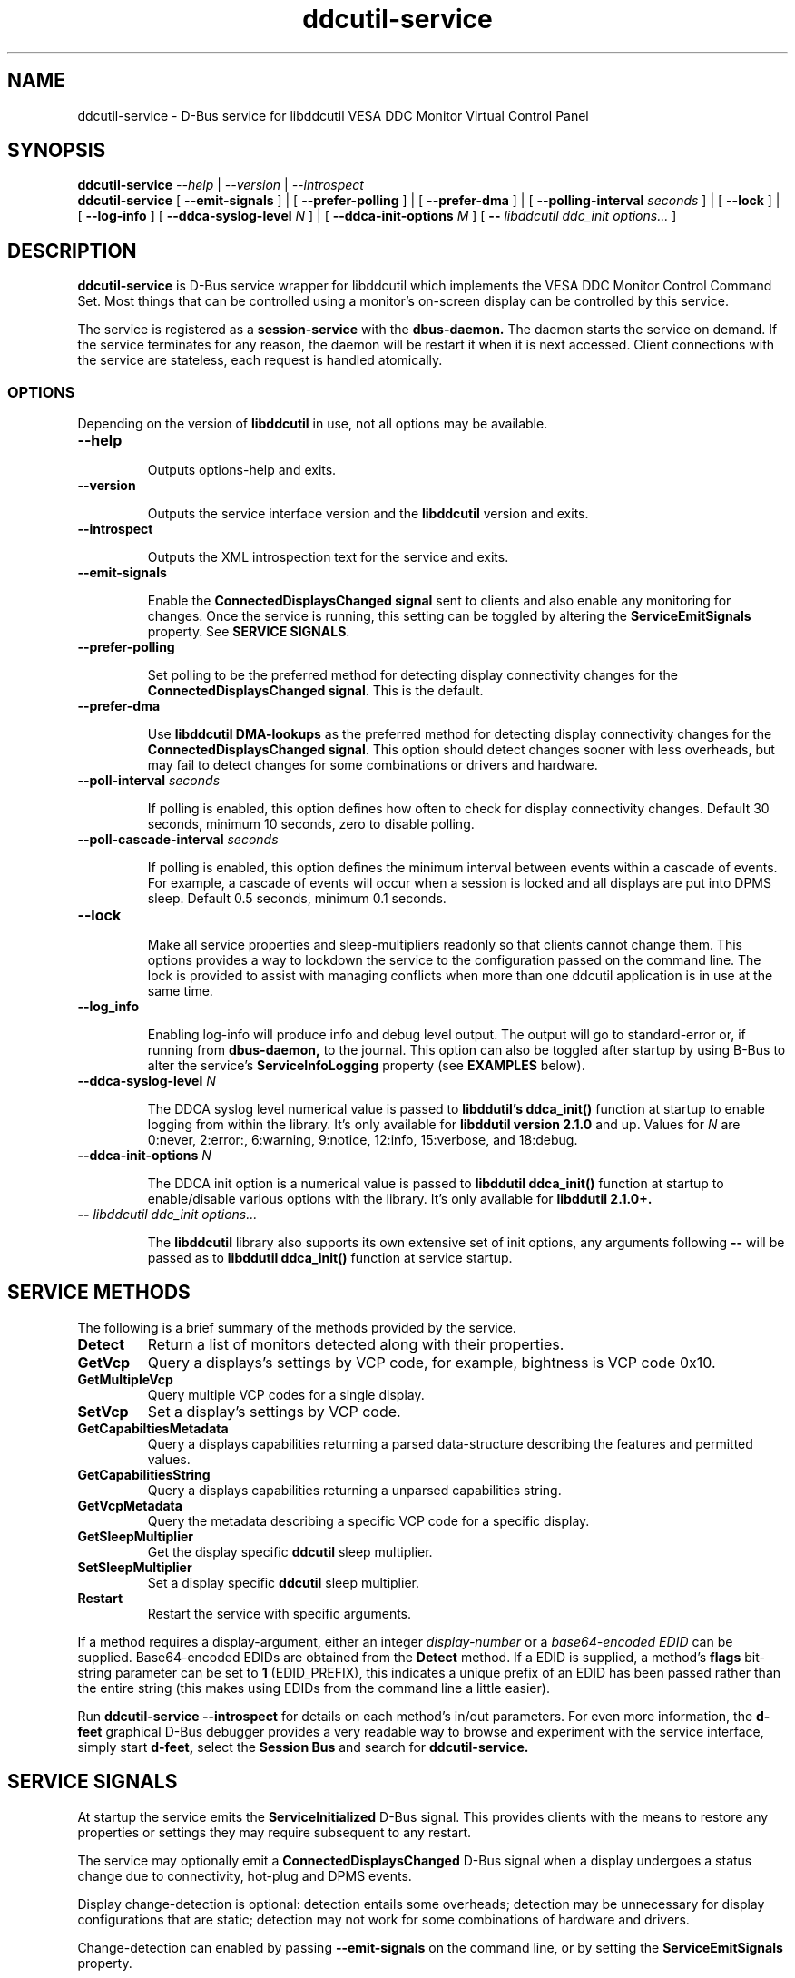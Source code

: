 .TH ddcutil-service 1 "ddcutil-service" "MH" \" -*- nroff -*-
.SH NAME
ddcutil-service \- D-Bus service for libddcutil VESA DDC Monitor Virtual Control Panel
.SH SYNOPSIS

.B ddcutil-service
.I --help
|
.I --version
|
.I --introspect
.br
.B ddcutil-service
[
.B --emit-signals
]
|
[
.B --prefer-polling
]
|
[
.B --prefer-dma
]
|
[
.B --polling-interval \fIseconds\fP
]
|
[
.B --lock
]
|
[
.B --log-info
]
[
.B --ddca-syslog-level \fIN\fP
]
|
[
.B --ddca-init-options \fIM\fP
]
[
.B -- \fIlibddcutil ddc_init options...\fP
]

.SH DESCRIPTION
.B ddcutil-service
is D-Bus service wrapper for libddcutil which
implements the VESA DDC Monitor Control Command Set.
Most things that can be controlled using a monitor's on-screen
display can be controlled by this service.

The
service
is registered as a
.B session-service
with the
.B dbus-daemon.
The daemon starts the service on demand.
If the service terminates for any reason, the daemon will be restart
it when it is next accessed.
Client connections with the service are stateless, each request
is handled atomically.

.SS OPTIONS

Depending on the version of
.B libddcutil
in use, not all options may be available.

.TP
.B "--help"

Outputs options-help and exits.

.TP
.B "--version"

Outputs the service interface version and the
.B libddcutil
version and exits.

.TP
.B "--introspect"

Outputs the XML introspection text for the service and exits.

.TP
.B "--emit-signals"

Enable the
.B ConnectedDisplaysChanged signal
sent to clients and also enable any monitoring for changes.
Once the service is running, this setting can be toggled by altering the
.B ServiceEmitSignals
property.
See \fBSERVICE SIGNALS\fP.

.TP
.B "--prefer-polling"

Set polling to be the preferred method for detecting display connectivity changes
for the \fBConnectedDisplaysChanged signal\fP.  This is the default.

.TP
.B "--prefer-dma"

Use
.B libddcutil DMA-lookups
as the preferred method for detecting display connectivity changes
for the \fBConnectedDisplaysChanged signal\fP.  This option should detect changes sooner
with less overheads, but may fail to detect changes for some combinations or drivers and hardware.


.TP
.B "--poll-interval" \fIseconds\fP

If polling is enabled, this option defines how often to check for display
connectivity changes.  Default 30 seconds,  minimum 10 seconds, zero to disable polling.

.TP
.B "--poll-cascade-interval" \fIseconds\fP

If polling is enabled, this option defines the minimum interval between
events within a cascade of events. For example, a cascade of events will
occur when a session is locked and all displays are put into DPMS sleep.
Default 0.5 seconds,  minimum 0.1 seconds.

.TP
.B "--lock"

Make all service properties and sleep-multipliers readonly so
that clients cannot change them. This options provides a way to
lockdown the service to the configuration passed on the command line.
The lock is provided to assist with managing conflicts
when more than one ddcutil application is in use at the same time.

.TP
.B "--log_info"

Enabling log-info will produce info and debug level output.  The
output will go to standard-error or, if running from
.B dbus-daemon,
to the journal.
This option can also be toggled after startup by using B-Bus
to alter the
service's
.B ServiceInfoLogging
property (see
.B EXAMPLES
below).

.TP
.B "--ddca-syslog-level" \fIN\fP

The DDCA syslog level numerical value is passed to
.B libddutil's ddca_init()
function at startup to enable logging from within the library.
It's only available for
.B libddutil version 2.1.0
and up.
Values for
.I N
are 0:never, 2:error:, 6:warning, 9:notice, 12:info, 15:verbose, and 18:debug.

.TP
.B "--ddca-init-options" \fIN\fP

The DDCA init option is a numerical value is passed to
.B libddutil ddca_init()
function at startup to enable/disable various options with the library.
It's only available for
.B libddutil 2.1.0+.

.TP
.B -- \fIlibddcutil ddc_init options...\fP

The
.B libddcutil
library also supports its own extensive set of init options, any arguments following
.B --
will be passed as to
.B libddutil ddca_init()
function at service startup.

.SH SERVICE METHODS

The following is a brief summary of the methods provided by the service.

.TP
.B Detect
Return a list of monitors detected along with their properties.

.TP
.B GetVcp
Query a displays's settings by VCP code, for example, bightness is VCP code 0x10.

.TP
.B GetMultipleVcp
Query multiple VCP codes for a single display.

.TP
.B SetVcp
Set a display's settings by VCP code.

.TP
.B GetCapabiltiesMetadata
Query a displays capabilities returning a parsed data-structure describing the
features and permitted values.

.TP
.B GetCapabilitiesString
Query a displays capabilities returning a unparsed capabilities string.

.TP
.B GetVcpMetadata
Query the metadata describing a specific VCP code for a specific display.

.TP
.B GetSleepMultiplier
Get the display specific
.B ddcutil
sleep multiplier.

.TP
.B SetSleepMultiplier
Set a display specific
.B ddcutil
sleep multiplier.

.TP
.B Restart
Restart the service with specific arguments.

.PP
If a method requires a display-argument, either an integer
.I display-number
or a
.I base64-encoded EDID
can be supplied. Base64-encoded EDIDs are obtained from the
.B Detect
method.  If a EDID is supplied, a method's
.B flags
bit-string parameter can be set to
.B 1
(EDID_PREFIX),
this indicates a unique prefix of an EDID has been passed rather than
the entire string (this makes using EDIDs from the command line a little easier).

Run
.B ddcutil-service --introspect
for details on each method's in/out parameters. For even more
information, the
.B d-feet
graphical D-Bus debugger provides a very readable
way to browse and experiment with the service interface, simply start
.B d-feet,
select the
.B Session Bus
and search for
.B ddcutil-service.

.SH SERVICE SIGNALS

At startup the service emits the
.B ServiceInitialized
D-Bus signal.  This provides clients with the means to restore
any properties or settings they may require subsequent to any
restart.

The service may optionally emit a
.B ConnectedDisplaysChanged
D-Bus signal when a display undergoes a status change
due to connectivity, hot-plug and DPMS events.

Display change-detection is optional:  detection entails some overheads;
detection may be unnecessary for display configurations that are static;
detection may not work for some combinations of hardware and drivers.

Change-detection can enabled by passing
.B --emit-signals
on the command line, or by setting the
.B ServiceEmitSignals
property.

To permanently enable change-detection, the
.B --emit-signals
option can be appended to the
.B Exec
line of the
system or user D-Bus
.B com.ddcutil.DdcutilService.service
file (see \fBFILES\fP).


Changes are detected in one of two ways.
The service defaults to polling for changes by
periodically issuing libddcutil DDCA detects, this is quite
likely to work for a wide varienty of drivers and hardware.
Alternatively the service can use libddcutil to provice a more efficient method for change detection,
but this requires \fBddcutil/libddcutil version 2.1.0+\fP, a GPU configured for DRM, and
the \fB--enable-watch-displays\fP to be added to \fI[libddcutil] options\fP
in \fB$HOME/.config/ddcutil/ddcutilrc\fP.

Not all displays, GPU's, GPU-drivers, or cabling, provide the necessary support
for detecting connection status changes by either method. Results may also vary
depending on the mix of desktop components, such as KDE, Gnome, X11, and Wayland.
Another issue is that DisplayPort behaves differently to DVI and HDMI when
a display is turned off but remains connected.  Lastly, some drivers that
support DMA don't properly support the necessary change detection features.


.SH SERVICE PROPERTIES

The service provides several D-Bus accessible properties for querying
and adjusting its operation.

.TP
.B AttributesReturnedByDetect
Query the fieldnames returned from the
.B Detect
method.  Lists the names of the fields in the order they are
found in each struct returned from
.B Detect.

.TP
.B StatusValues
Query the list of status values returned by
.B libddcutil
along with their text names.

.TP
.B DisplayEventTypes
List the event-types sent by the
.B ConnectedDisplaysChanged
signal along with their text names.
Events are included for display connection/disconnection (hotplug), DPMS-sleep, and DPMS-wake.
If the list is empty, the GPU, GPU-driver, or
.B libddcutil
version doesn't support display event detection.

.TP
.B DdcutilDynamicSleep
Enable/disable
.B libddcutil
dynamic-sleep adjustment of DDC timings.

.TP
.B DdcutilOutputLevel
Read/write the
.B libddcutil
output level.

.TP
.B DdcutilVerifySetVcp
Enable/disable
.B libddcutil
extra DDC calls to check whether VCP settings were actually applied by the monitor.

.TP
.B DdcutilVersion
Query the
.B libddcutil
version string.

.TP
.B ServiceEmitSignals
Set this property to \fBtrue\fP or \fBfalse\fP to enable or disable the services's
.B ConnectedDisplaysChanged
signal and associated monitoring.

.TP
.B ServiceInfoLogging
Enable/disable the service's diagnostic level output to include info and debug messages.
Note that
.B libddcutil
also has a logging mechanism (see \fBlibddcutil ddc_init options\fP).

.TP
.B ServiceInterfaceVersion
Query the service interface version.

.TP
.B ServiceFlagOptions
List the available flag option values that can be passed to service methods.
Not all options are applicable to all methods.

.TP
.B ServiceParametersLocked
Returns whether the
.B --lock
command line argument has been used to make all properties and sleep-multipliers read-only.

.TP
.B ServicePollInterval
Query or set the display change detection poll-interval (minimum 10 seconds, zero to disable polling).

.TP
.B ServicePollCascadeInterval
Query or set the display change detection poll-cascade-interval (minimum 0.1 seconds).
When dealing with a cascade of events, for example, when a desktop-session is locked
and sets all VDUs to DPMS sleep, polling occurs more frequently until the cascade is
cleared.

.PP
Properties can be queried and set using utilities such as
.B busctl,
.B d-bus-send,
and
.B d-feet,
see
.B EXAMPLES.

.SH FILES

.TP
.B /usr/share/dbus-1/services/com.ddcutil.DdcutilService.service
If running via the dbus-daemon, this config file is read when the
service is requested.  Typically the contents would be as follows

.nf
    [D-BUS Service]
    Name=com.ddcutil.DdcutilService
    Exec=/usr/bin/ddcutil-service
.fi

Service options, such as \fB--emit-signals\fP or \fB--prefer-dma\fP,
should be appended to the end of \fBExec=\fP line.

.TP
.B $HOME/.local/share/dbus-1/services/com.ddcutil.DdcutilService.service
If you do not have root access or wish to set options
for a specific user, the dbus-daemon first looks for in
.B $HOME/.local/share
before looking in
.B /usr/share.

.TP
.B $HOME/.config/ddcutil/ddcutilrc
When initialised at service startup,
.B libddcutil
loads options from its rc file. See
.I https://www.ddcutil.com/config_file/
for details.

.TP
.B /usr/share/ddcutil-service/examples/
The service is packaged with several example scripts, including
.B dbus-send
bash-scripts
and
.B python3
clients for D-Bus
.B dasbus
and
.B QtDBus
APIs.

.SH EXAMPLES
.PP
The commonly available command line utilities systemd \fBbustctl\fP and
dbus-tools \fBdbus-send\fP command
can be used to interact with the service.

.B Summarise the service methods and properties:

.nf
    busctl --user introspect com.ddcutil.DdcutilService /com/ddcutil/DdcutilObject

    dbus-send --session --dest=com.ddcutil.DdcutilService --print-reply \\
        /com/ddcutil/DdcutilObject \\
        org.freedesktop.DBus.Introspectable.Introspect
.fi

.B Detect the connected displays:

.nf
    busctl --user call com.ddcutil.DdcutilService /com/ddcutil/DdcutilObject \\
        com.ddcutil.DdcutilInterface Detect u 0

    dbus-send --dest=com.ddcutil.DdcutilService --print-reply --type=method_call \\
        /com/ddcutil/DdcutilObject com.ddcutil.DdcutilInterface.Detect uint32:0
.fi



.B Get the brightness of display-1 (VCP 0x10):

.nf
    busctl --user call com.ddcutil.DdcutilService /com/ddcutil/DdcutilObject \\
        com.ddcutil.DdcutilInterface GetVcp isyu 1 "" 0x10 0

    dbus-send --dest=com.ddcutil.DdcutilService --print-reply --type=method_call \\
        /com/ddcutil/DdcutilObject com.ddcutil.DdcutilInterface.GetVcp \\
        int32:1 string: byte:0x10 uint32:0
.fi

.B Set brightness of display-1 (VCP 0x10):

.nf
    busctl --user call com.ddcutil.DdcutilService /com/ddcutil/DdcutilObject \\
        com.ddcutil.DdcutilInterface SetVcp isyqu 1 "" 16 50 0

    dbus-send --session --dest=com.ddcutil.DdcutilService --print-reply --type=method_call \\
        /com/ddcutil/DdcutilObject com.ddcutil.DdcutilInterface.SetVcp \\
        int32:1 string:"" byte:0x10 uint16:10  uint32:0
.fi

.B Query or set the service logging level:

.nf
   busctl --user get-property com.ddcutil.DdcutilService /com/ddcutil/DdcutilObject \\
       com.ddcutil.DdcutilInterface ServiceInfoLogging


   busctl --user set-property com.ddcutil.DdcutilService /com/ddcutil/DdcutilObject \\
       com.ddcutil.DdcutilInterface ServiceInfoLogging b true

   dbus-send --session --dest=com.ddcutil.DdcutilService --print-reply \\
        --type=method_call /com/ddcutil/DdcutilObject \\
        org.freedesktop.DBus.Properties.Get \\
        string:com.ddcutil.DdcutilInterface \\
        string:ServiceInfoLogging

   dbus-send --dest=com.ddcutil.DdcutilService --print-reply \\
        --type=method_call /com/ddcutil/DdcutilObject \\
        org.freedesktop.DBus.Properties.Set \\
        string:com.ddcutil.DdcutilInterface \\
        string:ServiceInfoLogging variant:boolean:true
.fi

.SH LIMITATIONS

The service may fail to determine working options for the
.B ConnectedDisplaysChanged
signal for some mixes of VPUs and GPUs (some hardware/drivers
misreport their capabilities).
If signals are not being raised, try manually adding
.B --prefer-polling
option, this option is not the most responsive, but it is
the one most likely to always work.

Some GPU drivers and VDUs have buggy implementations of DDC. If you have the choice,
a
.B DisplayPort to DisplayPort
connection may work more reliably than
.B DVI,
.B HDMI
or mixed connectors.
Different GPU driver editions, such as production, beta, and development, may
vary in the state of their DDC support.

Some
.libddcutil
parameters can only be changed at process startup.  The service can be
restarted either by killing it with a UNIX signal, or by invoking the
service's
.B Restart
method.

.SH SEE ALSO

.TP
dbus-daemon(1), dbus-send(1), busctl(1), vdu_controls(1), ddcutil(1)

.SH REPORTING BUGS

.I https://github.com/digitaltrails/ddcutil-service/issues


.SH AUTHOR
Michael Hamilton

.SH ACKNOWLEDGEMENTS

Thanks go out to
.B Sanford Rockowitz
for
.B libddcutil,
.B ddcutil
and all the assistance and advice provided during the development of this service.

Thanks also to
.B Michal Suchanek
for assistance with the OpenSUSE RPM packaging.

.SH COPYRIGHT
Copyright (C) 2023,2024 Michael Hamilton.

.B ddcutil-service
is free software; you can redistribute it and/or modify it
under the terms of the GNU General Public License as published by the
Free Software Foundation; either version 2, or (at your option) any
later version.



